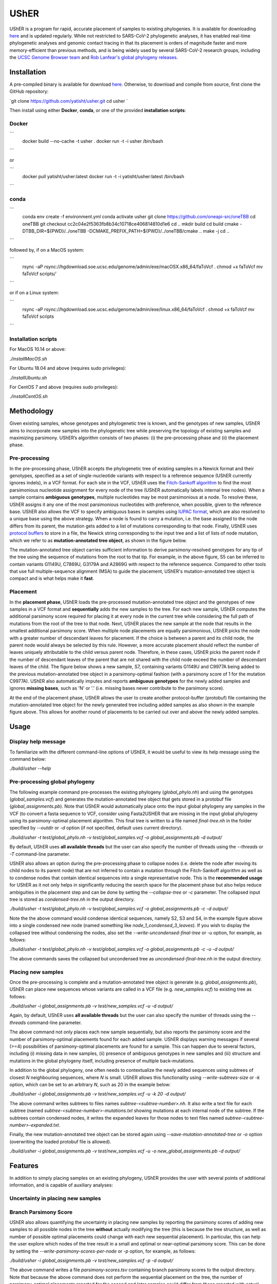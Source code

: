 ***************
UShER
***************

.. image:: usher_logo.png
    :width: 700px
    :align: center

UShER is a program for rapid, accurate placement of samples to existing phylogenies. It is available for downloading `here <https://github.com/yatisht/usher>`_ and is updated regularly. While not restricted to SARS-CoV-2 phylogenetic analyses, it has enabled real-time phylogenetic analyses and genomic contact tracing in that its placement is orders of magnitude faster and more memory-efficient than previous methods, and is being widely used by several SARS-CoV-2 research groups, including the `UCSC Genome Browser team <https://genome.ucsc.edu/cgi-bin/hgPhyloPlace>`_ and `Rob Lanfear's global phylogeny releases <https://github.com/roblanf/sarscov2phylo/releases>`_.

--------------
Installation
--------------

A pre-compiled binary is available for download `here <http://public.gi.ucsc.edu/~yatisht/data/binaries/usher>`_. Otherwise, to download and compile from source, first clone the GitHub repository:

`git clone https://github.com/yatisht/usher.git  
cd usher  `

Then install using either **Docker**, **conda**, or one of the provided **installation scripts**:

Docker
--------

```
    docker build --no-cache -t usher .
    docker run -t -i usher /bin/bash
```

or

```
    docker pull yatisht/usher:latest
    docker run -t -i yatisht/usher:latest /bin/bash
```

conda
-------

```
    conda env create -f environment.yml   
    conda activate usher
    git clone https://github.com/oneapi-src/oneTBB
    cd oneTBB
    git checkout cc2c04e2f5363fb8b34c10718ce406814810d1e6
    cd ..
    mkdir build
    cd build
    cmake  -DTBB_DIR=${PWD}/../oneTBB  -DCMAKE_PREFIX_PATH=${PWD}/../oneTBB/cmake ..
    make -j
    cd ..
```


followed by, if on a MacOS system:

```
    rsync -aP rsync://hgdownload.soe.ucsc.edu/genome/admin/exe/macOSX.x86_64/faToVcf .
    chmod +x faToVcf
    mv faToVcf scripts/`
```

or if on a Linux system:

```
    rsync -aP rsync://hgdownload.soe.ucsc.edu/genome/admin/exe/linux.x86_64/faToVcf .
    chmod +x faToVcf 
    mv faToVcf scripts
```

Installation scripts
------------------------

For MacOS 10.14 or above:

`./installMacOS.sh`

For Ubuntu 18.04 and above (requires sudo privileges):

`./installUbuntu.sh`

For CentOS 7 and above (requires sudo privileges):

`./installCentOS.sh`

--------------
Methodology
--------------

Given existing samples, whose genotypes and phylogenetic tree is known, and the genotypes of new samples, UShER aims to incorporate new samples into the phylogenetic tree while preserving the topology of existing samples and maximizing parsimony. UShER’s algorithm consists of two phases: (i) the pre-processing phase and (ii) the placement phase.

Pre-processing
------------------------

In the pre-processing phase, UShER accepts the phylogenetic tree of existing samples in a Newick format and their genotypes, specified as a set of single-nucleotide variants with respect to a reference sequence (UShER currently ignores indels), in a VCF format. For each site in the VCF, UShER uses the `Fitch-Sankoff algorithm <https://evolution.gs.washington.edu/gs541/2010/lecture1.pdf>`_ to find the most parsimonious nucleotide assignment for every node of the tree (UShER automatically labels internal tree nodes). When a sample contains **ambiguous genotypes**, multiple nucleotides may be most parsimonious at a node. To resolve these, UShER assigns it any one of the most parsimonious nucleotides with preference, when possible, given to the reference base. UShER also allows the VCF to specify ambiguous bases in samples using `IUPAC format <https://www.bioinformatics.org/sms/iupac.html>`_, which are also resolved to a unique base using the above strategy. When a node is found to carry a mutation, i.e. the base assigned to the node differs from its parent, the mutation gets added to a list of mutations corresponding to that node. Finally, UShER uses `protocol buffers <https://developers.google.com/protocol-buffers>`_ to store in a file, the Newick string corresponding to the input tree and a list of lists of node mutation, which we refer to as **mutation-annotated tree object**, as shown in the figure below.

.. image:: pre-processing.png
    :width: 700px
    :align: center

The mutation-annotated tree object carries sufficient information to derive parsimony-resolved genotypes for any tip of the tree using the sequence of mutations from the root to that tip. For example, in the above figure, S5 can be inferred to contain variants G1149U, C7869U, G3179A and A2869G with respect to the reference sequence. Compared to other tools that use full multiple-sequence alignment (MSA) to guide the placement, UShER's mutation-annotated tree object is compact and is what helps make it **fast**.

Placement
------------------------

In the **placement phase**, UShER loads the pre-processed mutation-annotated tree object and the genotypes of new samples in a VCF format and **sequentially** adds the new samples to the tree. For each new sample, UShER computes the additional parsimony score required for placing it at every node in the current tree while considering the full path of mutations from the root of the tree to that node. Next, UShER places the new sample at the node that results in the smallest additional parsimony score. When multiple node placements are equally parsimonious, UShER picks the node with a greater number of descendant leaves for placement. If the choice is between a parent and its child node, the parent node would always be selected by this rule. However, a more accurate placement should reflect the number of leaves uniquely attributable to the child versus parent node. Therefore, in these cases, UShER picks the parent node if the number of descendant leaves of the parent that are not shared with the child node exceed the number of descendant leaves of the child. The figure below shows a new sample, S7, containing variants G1149U and C9977A being added to the previous mutation-annotated tree object in a parsimony-optimal fashion (with a parsimony score of 1 for the mutation C9977A). UShER also automatically imputes and reports **ambiguous genotypes** for the newly added samples and ignores **missing bases**, such as 'N' or '.' (i.e. missing bases never contribute to the parsimony score).

.. image:: placement.png
    :width: 700px
    :align: center

At the end of the placement phase, UShER allows the user to create another protocol-buffer (protobuf) file containing the mutation-annotated tree object for the newly generated tree including added samples as also shown in the example figure above. This allows for another round of placements to be carried out over and above the newly added samples. 

--------------
Usage
--------------

Display help message
------------------------

To familiarize with the different command-line options of UShER, it would be useful to view its help message using the command below:

`./build/usher --help`


Pre-processing global phylogeny
------------------------------------

The following example command pre-processes the existing phylogeny (`global_phylo.nh`) and using the genotypes (`global_samples.vcf`) and generates the mutation-annotated tree object that gets stored in a protobuf file (`global_assignments.pb`). Note that UShER would automatically place onto the input global phylogeny any samples in the VCF (to convert a fasta sequence to VCF, consider using Fasta2USHER that are missing in the input global phylogeny using its parsimony-optimal placement algorithm. This final tree is written to a file named `final-tree.nh` in the folder specified by `--outdir` or `-d` option (if not specified, default uses current directory). 

`./build/usher -t test/global_phylo.nh -v test/global_samples.vcf -o global_assignments.pb -d output/`  

By default, UShER uses **all available threads** but the user can also specify the number of threads using the `--threads` or `-T` command-line parameter.

UShER also allows an option during the pre-processing phase to collapse nodes (i.e. delete the node after moving its child nodes to its parent node) that are not inferred to contain a mutation through the Fitch-Sankoff algorithm as well as to condense nodes that contain identical sequences into a single representative node. This is the **recommended usage** for UShER as it not only helps in significantly reducing the search space for the placement phase but also helps reduce ambiguities in the placement step and can be done by setting the `--collapse-tree` or `-c` parameter. The collapsed input tree is stored as `condensed-tree.nh` in the output directory. 

`./build/usher -t test/global_phylo.nh -v test/global_samples.vcf -o global_assignments.pb -c -d output/`

Note the the above command would condense identical sequences, namely S2, S3 and S4, in the example figure above into a single condensed new node (named something like *node_1_condensed_3_leaves*). If you wish to display the collapsed tree without condensing the nodes, also set the `--write-uncondensed-final-tree` or `-u` option, for example, as follows:

`./build/usher -t test/global_phylo.nh -v test/global_samples.vcf -o global_assignments.pb -c -u -d output/`

The above commands saves the collapsed but uncondensed tree as `uncondensed-final-tree.nh` in the output directory. 

Placing new samples
------------------------------------

Once the pre-processing is complete and a mutation-annotated tree object is generate (e.g. `global_assignments.pb`), UShER can place new sequences whose variants are called in a VCF file (e.g. `new_samples.vcf`) to existing tree as follows:

`./build/usher -i global_assignments.pb -v test/new_samples.vcf -u -d output/`

Again, by default, UShER uses **all available threads** but the user can also specify the number of threads using the *--threads* command-line parameter.

The above command not only places each new sample sequentially, but also reports the parsimony score and the number of parsimony-optimal placements found for each added sample. UShER displays warning messages if several (>=4) possibilities of parsimony-optimal placements are found for a sample. This can happen due to several factors, including (i) missing data in new samples, (ii) presence of ambiguous genotypes in new samples and (iii) structure and mutations in the global phylogeny itself, including presence of multiple back-mutations. 

In addition to the global phylogeny, one often needs to contextualize the newly added sequences using subtrees of closest *N* neighbouring sequences, where *N* is small. UShER allows this functionality using `--write-subtrees-size` or `-k` option, which can be set to an arbitrary *N*, such as 20 in the example below:

`./build/usher -i global_assignments.pb -v test/new_samples.vcf -u -k 20 -d output/`

The above command writes subtrees to files names `subtree-<subtree-number>.nh`. It also write a text file for each subtree (named `subtree-<subtree-number>-mutations.txt` showing mutations at each internal node of the subtree. If the subtrees contain condensed nodes, it writes the expanded leaves for those nodes to text files named `subtree-<subtree-number>-expanded.txt`. 

Finally, the new mutation-annotated tree object can be stored again using `--save-mutation-annotated-tree` or `-o` option (overwriting the loaded protobuf file is allowed).

`./build/usher -i global_assignments.pb -v test/new_samples.vcf -u -o new_global_assignments.pb -d output/`

--------------
Features
--------------

In addition to simply placing samples on an existing phylogeny, UShER provides the user with several points of additional information, and is capable of auxiliary analyses:

Uncertainty in placing new samples
-------------------------------------------


Branch Parsimony Score
-------------------------------------------

UShER also allows quantifying the uncertainty in placing new samples by reporting the parsimony scores of adding new samples to all possible nodes in the tree **without** actually modifying the tree (this is because the tree structure, as well as number of possible optimal placements could change with each new sequential placement). In particular, this can help the user explore which nodes of the tree result in a small and optimal or near-optimal parsimony score. This can be done by setting the `--write-parsimony-scores-per-node` or `-p` option, for example, as follows:

`./build/usher -i global_assignments.pb -v test/new_samples.vcf -p -d output/`

The above command writes a file `parsimony-scores.tsv` containing branch parsimony scores to the output directory. Note that because the above command does not perform the sequential placement on the tree, the number of parsimony-optimal placements reported for the second and later samples could differ from those reported with actual placements.

The figure below shows how branch parsimony score could be useful for uncertainty analysis. The figure shows color-coded parsimony score of placing a new sample at different branches of the tree with black arrow pointing to the branch where the placement is optimal. As can be seen from the color codes, the parsimony scores are low (implying good alternative placement) for several neighboring branches of the optimal branch. 

.. image:: bps.png
    :width: 300px
    :align: center


Multiple parsimony-optimal placements
-------------------------------------------

To further aid the user to quantify phylogenetic uncertainty in placement, UShER has an ability to enumerate all possible topologies resulting from equally parsimonious sample placements. UShER does this by maintaining a list of mutation-annotated trees (starting with a single mutation-annotated tree corresponding to the input tree of existing samples) and sequentially adds new samples to each tree in the list while increasing the size of the list as needed to accommodate multiple equally parsimonious placements for a new sample. This feature is available using the `--multiple-placements` or `-M` option in which the user specifies the maximum number of topologies that UShER should maintain before it reverts back to using the default tie-breaking strategy for multiple parsimony-optimal placements in order to keep the runtime and memory usage of UShER reasonable. 

`./build/usher -i global_assignments.pb -v <USER_PROVIDED_VCF> -M -d output/`

Note that if the number of equally parsimonious placements for the initial samples is large, the tree space can get too large too quickly and slow down the placement for the subsequent samples. Therefore, UShER also provides an option to sort the samples first based on the number of equally parsimonious placements using the `-S` option. 

`./build/usher -i global_assignments.pb -v <USER_PROVIDED_VCF> -M -S -d output/`

There are many ways to interpret and visualize the forest of trees produced by multiple placements. One method is to use DensiTree, as shown using an example figure (generated using the `phangorn <https://cran.r-project.org/web/packages/phangorn/>`_ package) below:

Updating multiple input trees
-------------------------------------------

UShER is also fast enough to allow users to update multiple input trees incorporating uncertainty in tree resonstruction, such as multiple bootstrap trees. While we do not provide an explicit option to input multiple trees at once, UShER can be run independently for each input tree and place new samples. We recommend the user to use the `GNU parallel utility <https://www.gnu.org/software/parallel/>`_ to do so in parallel using multiple CPU cores while setting `-T 1` for each UShER task.

--------------
Fasta2UShER
--------------

We also provide a tool, Fasta2UShER.py, that converts SARS-CoV-2 genomic data in fasta format into a merged VCF viable for input to UShER. Fasta2UShER.py can take a multiple sequence alignment (MSA) file as input (including standard MSA output from the `SARS-CoV-2 ARTIC Network protocol <https://artic.network/ncov-2019>_`). Fasta2UShER.py also possesses an input option for unalifgned SARS-CoV-2 data. In this case Fasta2UShER.py employs multiple alignment using Fast Fourier Transform ([MAFFT](https://mafft.cbrc.jp/alignment/software/)) to construct an alignment for each user specified sequence with the SARS-CoV-2 reference. In addition, Fasta2UShER.py considers missing data and can automatically filter variants at `problematic sites <https://virological.org/t/issues-with-sars-cov-2-sequencing-data/473/12>`_ (also see this `pre-print <https://www.biorxiv.org/content/biorxiv/early/2020/06/09/2020.06.08.141127.full.pdf>`_). Fasta2UShER no longer supports multiple msa files as input. If you possess multiple independently generated msa's, please remove gaps and use the unaligned input option.

Input
-------------

Fasta2UShER takes a single MSA file or unaligned full SARS-CoV-2 genomic sequence(s) in fasta format.

Options
-------------

Usage
-------------

Please ensure that faToVcf exists in the same directory as Fasta2UShER.py! Example command:

`python3 scripts/Fasta2UShER.py -reference ./test/NC_045512v2.fa  -inpath ./test/Fasta2UShER/ -unaligned -output ./test/test_merged.vcf`

Output
-------------

Fasta2UShER outputs a merged VCF with missing data for a particular sample denoted as "." in the corresponding genotype column. The above example command would yield a new VCF *test/test_merged.vcf* (identical to the one already provided), which can be used by UShER to place the new samples.

--------------
Presentations
--------------

Yatish Turakhia has presented on UShER at the Covid-19 Dynamics & Evolution Meeting, held virtually on October 19-20, 2020. You can find his slides `here <https://usher-wiki.readthedocs.io/en/latest/covid-meet.html>`_.

--------------
Publications
--------------

- Turakhia Y, Thornlow B, Hinrichs A, De Maio N, Gozashti L, Lanfear R, Haussler D, and Corbett-Detig R. `Ultrafast Sample Placement on Existing Trees (UShER) Empowers Real-Time Phylogenetics for the SARS-CoV-2 Pandemic., <https://www.biorxiv.org/content/10.1101/2020.09.26.314971v1.abstract>`_ Nature Genetics. In Press.